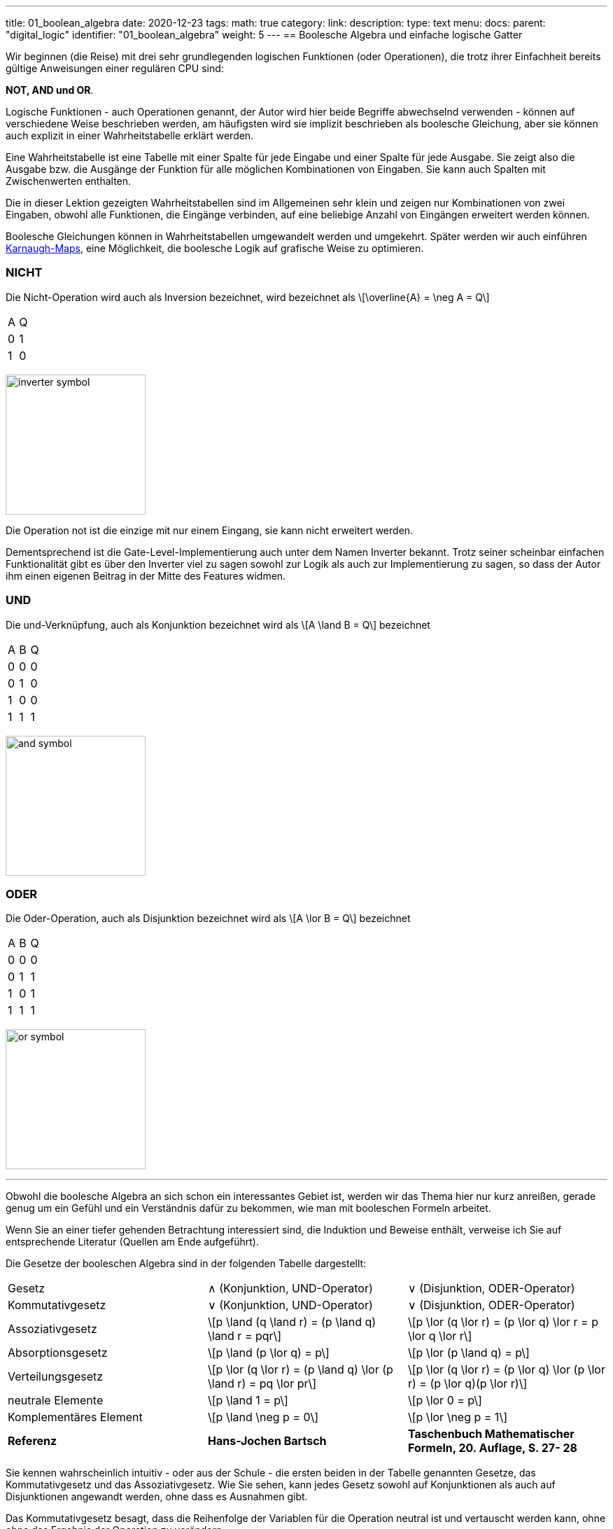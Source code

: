---
title: 01_boolean_algebra
date: 2020-12-23
tags:
math: true
category:
link:
description:
type: text
menu:
  docs:
    parent: "digital_logic"
    identifier: "01_boolean_algebra"
    weight: 5
---
== Boolesche Algebra und einfache logische Gatter

Wir beginnen (die Reise) mit drei sehr
grundlegenden logischen Funktionen (oder Operationen), die trotz ihrer Einfachheit
bereits gültige Anweisungen einer regulären CPU sind:

*NOT, AND und OR*.


Logische Funktionen - auch Operationen genannt, der Autor wird hier beide Begriffe abwechselnd verwenden -
können auf verschiedene Weise beschrieben werden, am häufigsten wird sie implizit beschrieben
als boolesche Gleichung, aber sie können auch explizit in einer Wahrheitstabelle erklärt werden.

Eine Wahrheitstabelle ist eine Tabelle mit einer Spalte für jede Eingabe und einer Spalte für jede Ausgabe.
Sie zeigt also die Ausgabe bzw. die Ausgänge der Funktion für alle möglichen Kombinationen von Eingaben.
Sie kann auch Spalten mit Zwischenwerten enthalten.

Die in dieser Lektion gezeigten Wahrheitstabellen sind im Allgemeinen sehr klein und zeigen nur Kombinationen von zwei Eingaben,
obwohl alle Funktionen, die Eingänge verbinden, auf eine beliebige Anzahl von Eingängen erweitert werden können.

Boolesche Gleichungen können in Wahrheitstabellen umgewandelt werden und umgekehrt. Später werden wir auch einführen
https://en.wikipedia.org/wiki/Karnaugh_map[Karnaugh-Maps], eine Möglichkeit, die boolesche Logik auf grafische Weise zu optimieren.

=== NICHT
Die Nicht-Operation wird auch als Inversion bezeichnet,
wird bezeichnet als \[\overline{A} = \neg A = Q\]



[width=„50%“ cols=„1,1“]
|==========
| A | Q
| 0 | 1
| 1 | 0
|==========

image:../images/how_does_cpu/inverter_symbol.svg[width=200]

Die Operation not ist die einzige mit nur einem Eingang, sie kann nicht erweitert werden.

Dementsprechend ist die Gate-Level-Implementierung auch unter dem Namen Inverter bekannt.
Trotz seiner scheinbar einfachen Funktionalität gibt es über den Inverter viel zu sagen
sowohl zur Logik als auch zur Implementierung zu sagen, so dass der Autor ihm einen eigenen
Beitrag in der Mitte des Features widmen.

=== UND

Die und-Verknüpfung, auch als Konjunktion bezeichnet
wird als \[A \land B = Q\] bezeichnet

[width=„50%“ cols=„1,1,1“]
|================
| A | B | Q
| 0 | 0 | 0
| 0 | 1 | 0
| 1 | 0 | 0
| 1 | 1 | 1
|================


image:../images/how_does_cpu/and_symbol.svg[width=200]

=== ODER

Die Oder-Operation, auch als Disjunktion bezeichnet
wird als \[A \lor B = Q\] bezeichnet

[width=„50%“ cols=„1,1,1“]
|================
| A | B | Q
| 0 | 0 | 0
| 0 | 1 | 1
| 1 | 0 | 1
| 1 | 1 | 1
|================

image:../images/how_does_cpu/or_symbol.svg[width=200]

////
=== XOR

Die Exklusiv-Oder-Operation xor, die auch als Antivalenz bezeichnet wird
wird bezeichnet als A ⊕ B = Q

[width=„50%“]
|================
| A | B | Q
| 0 | 0 | 0
| 0 | 1 | 1
| 1 | 0 | 1
| 1 | 1 | 0
|================

image:../images/how_does_cpu/xor_symbol.svg[width=200]

Es gibt eine Menge wichtiger Anwendungen für die Exklusiv-Oder-Operation
wie man es von einer so grundlegenden und grundlegenden Operation erwarten kann, aber dennoch
ist die Situation bei dieser Operation ein wenig anders als bei 'und' und 'oder'.

////

'''

Obwohl die boolesche Algebra an sich schon ein interessantes Gebiet ist, werden wir das Thema hier nur kurz anreißen, gerade genug
um ein Gefühl und ein Verständnis dafür zu bekommen, wie man mit booleschen Formeln arbeitet.

[HINWEIS]
Wenn Sie an einer tiefer gehenden Betrachtung interessiert sind, die Induktion und Beweise enthält,
verweise ich Sie auf entsprechende Literatur (Quellen am Ende aufgeführt).


Die Gesetze der booleschen Algebra sind in der folgenden Tabelle dargestellt:
[%autowidth cols=„40,75a,75a“,options=„header“]
|====================================================================================================================
| Gesetz | ∧ (Konjunktion, UND-Operator) | ∨ (Disjunktion, ODER-Operator)
| Kommutativgesetz | ∨ (Konjunktion, UND-Operator) | ∨ (Disjunktion, ODER-Operator)
| Assoziativgesetz |
\[p \land (q \land r) = (p \land q) \land r = pqr\] |\[p \lor (q \lor r) = (p \lor q) \lor r = p \lor q \lor r\]
| Absorptionsgesetz | \[p \land (p \lor q) = p\]| \[p \lor (p \land q) = p\]
| Verteilungsgesetz | \[p \lor (q \lor r) = (p \land q) \lor (p \land r) = pq \lor pr\] |
\[p \lor (q \lor r) = (p \lor q) \lor (p \lor r) = (p \lor q)(p \lor r)\]
| neutrale Elemente | \[p \land 1 = p\] | \[p \lor 0 = p\]
| Komplementäres Element | \[p \land \neg p = 0\] | \[p \lor \neg p = 1\] |
*Referenz* |
*Hans-Jochen Bartsch* |
*Taschenbuch Mathematischer Formeln, 20. Auflage, S. 27- 28* |
|====================================================================================================================

Sie kennen wahrscheinlich intuitiv - oder aus der Schule - die ersten beiden in der Tabelle genannten Gesetze,
das Kommutativgesetz und das Assoziativgesetz.
Wie Sie sehen, kann jedes Gesetz sowohl auf Konjunktionen als auch auf Disjunktionen angewandt werden, ohne dass es Ausnahmen gibt.

Das Kommutativgesetz besagt, dass die Reihenfolge der Variablen für die Operation neutral ist und vertauscht werden kann, ohne
ohne das Ergebnis der Operation zu verändern.

Das Assoziativgesetz besagt, dass Klammern vertauschbar sind. Konjunktionen können ohne Operator kondensiert werden.

Das Absorptionsgesetz ist Ihnen wahrscheinlich aus der Schule nicht bekannt, da es nur in der Logik verwendet wird und
zumindest in der Schulmathematik kein Gegenstück hat.

Das Distributivgesetz wiederum ist aus der Schule bekannt. Es besagt, dass Variablen/Operationen außerhalb der Paranthese
auf alle Variablen in der Klammer angewendet werden müssen.

Das Gesetz der neutralen Elemente ist wiederum etwas Besonderes für die boolesche Algebra. Die logische Eins ist die Entsprechung zu 'wahr',
und somit ist p und wahr gleich 'wahr', so wie die logische Null 'falsch' ist und somit p oder falsch gleich p ist.

Das Komplementärgesetz besagt, dass es zu jedem Element (Variable) p ein komplementäres Element (Variable) [overline]#p# gibt,
so dass die Konjunktion zu einer logischen Null und die Disjunktion zu einer logischen Eins führt.

'''

An dieser Stelle muss der Autor ein wenig vorpreschen, denn einige praktische Fragen auf der elektrischen Ebene erfordern einige Überlegungen auf ihrer
Logik-Ebene:
Auf der Implementierungsebene (für eine elektrische Implementierung) ist es eher unüblich, AND, OR und NOT direkt zu verwenden, stattdessen
werden die Umkehrfunktionen NAND und NOR verwendet.


=== NAND und NOR

Die NAND-Operation wird als \[\overline{A \land B} = Q\] bezeichnet
während die NOR-Operation als \[\overline{A \lor B} = Q\] bezeichnet wird.


[width=„100%“ cols=„a,a“]
|======
| NAND | NOR
|image:../images/how_does_cpu/nand_symbol.svg[width=200] |image:../images/how_does_cpu/nor_symbol.svg[width=200]
|======

Wie Sie sehen können, sind die Ergebnisse für diese beiden Funktionen genau umgekehrt zu ihrem jeweiligen Komplement
(NAND <==> AND,NOR <==> OR), in diesem Sinne empfiehlt der Autor die Konstruktion der entsprechenden Wahrheitstabellen
als eine Übung für den Leser.



== Das De-Morgan-Theorem

Zusätzlich zu den oben eingeführten Grundaxiomen gibt es das **De-Morgan-Theorem**,
das wir benötigen, um auf einfache Weise zwischen NAND und NOR zu konvertieren. Der Einfachheit halber zeigen wir nur für
zwei Elemente, jedoch ist das Theorem unabhängig von einer beliebigen Anzahl von Elementen/Eingängen.

[„latex“, „../images/demorgan_nand.svg“,imgfmt=„svg“, width=„75%“]
\[\overline{p_1 \land p_2} = \overline{p_1} \lor \overline{p_2}\]

[width=„100%“ cols=„a,a,25a,25a,25a,25a“]
|==========================================================================================
| A | B |\[\overline{A}\] | \[\overline{B}\] | \[\overline{AB}\] |\[\overline{A} \lor \overline{B}\]
| 0 | 0 | 1 | 1 | 1 | 1
| 0 | 1 | 1 | 0 | 1 | 1
| 1 | 0 | 0 | 1 | 1 | 1
| 1 | 1 | 0 | 0 | 0 | 0
|==========================================================================================




image:../images/how_does_cpu/de_morgan_nand_equivalence.svg[width=400]


[„latex“, „../images/demorgan_nor.svg“,imgfmt=„svg“, width=„75%“]
\[\overline{p_1 \lor p_2} = \overline{p_1} \land \overline{p_2}\]


[width=„75%“ cols=„a,a,25a,25a,25a,25a“]
|==========================================================================================
| A | B |\[\overline{A}\] | \[\overline{B}\] | \[\overline{AB}\]| \[\overline{A} \lor \overline{B}\]
| 0 | 0 | 1 | 1 | 1 | 1
| 0 | 1 | 1 | 0 | 0 | 0
| 1 | 0 | 0 | 1 | 0 | 0
| 1 | 1 | 0 | 0 | 0 | 0
|==========================================================================================


image:../images/how_does_cpu/de_morgan_nor_equivalence.svg[width=400]



Nun sind wir endlich gerüstet, um mit dem elektrischen Teil / der Beschreibung fortzufahren.

== Umsetzung auf elektrischer Ebene

Zunächst stellen wir einige gängige elektronische Bauteile und ihre Symbole vor, die in
elektrischen Schaltplänen verwendet werden.

image:../images/how_does_cpu/common_symbols.svg[width=500]

Aus dem englischen übersetzt mit DeepL.com


=== Die Diode

Wir beginnen die Reise mit einem vereinfachten Schaltungsentwurf für 'und' und 'oder', der verdrahteten Logik.
Dieser Schaltungsentwurf ist so einfach, dass es nicht einmal möglich ist, einen Inverter darin zu implementieren.


[width=„100%“ cols=„100a,100a“]
|======
| verdrahtet und | verdrahtet oder
|image:../images/how_does_cpu/wire_and.svg[width=250] | image:../images/how_does_cpu/wire_or.svg[width=250]
| # diodes: 2 | # diodes : 2
|======

Wie Sie sehen können, ist diese Schaltung nicht allzu kompliziert - selbst Laien in Elektronik sollten in der Lage sein, die wesentlichen Teile zu erkennen
von - die Eingänge sind mit je einer Diode verbunden. Eine Diode ist ein einfacher Halbleiter, der als Einbahnstraße für elektrischen Strom dient.
Halbleiter sind eine Gruppe von Materialien (nur Silizium und Germanium sind hier aufgrund ihrer chemischen Eigenschaften sinnvoll),
die nicht wirklich leiten, aber auch keine Isolatoren sind. Vielmehr ist die Leitfähigkeit des Materials abhängig von der gezielten Verschmutzung
ihrer Kristallgitterstruktur mit Elementen der fünften Hauptgruppe, für ein n(egativ)-gepunktetes Material bzw. der dritten Hauptgruppe
für ein p(ositiv)-gepunktetes Material. Dieser Vorgang wird als Punktierung bezeichnet. Für den interessierten Leser https://www.electrical4u.com/semiconductor-physics/[hier]
ist ein Link zu allen physikalischen Hintergründen, die der Autor zu faul war zu wiederholen, da sie schon oft und besser im Internet erklärt sind ;-) .

image:../images/how_does_cpu/diode_structure.svg[width=450]

Alles, was wir wissen müssen, ist, dass eine Diode aus einem Substrat (in den meisten Fällen heute Silizium) besteht, das auf der einen Seite n-dottiert und auf der anderen Seite p-dottiert wird,
und dazwischen einen pn-Übergang bildet, der als besagte Einwegbarriere fungiert: Es ist möglich, dass Elektronen von der n-Seite zur p-Seite eilen, jedoch nicht andersherum.

Die zweite Komponente der oben gezeigten Schaltungen ist ein Widerstand, dessen einziger Zweck es ist, den fließenden Strom zu reduzieren.
Bei wire-and ist er als Pull-up-Widerstand verdrahtet, während er bei wire-or als Pull-down-Widerstand verdrahtet ist.
Der wire-and erreicht nur dann einen ausreichend hohen Pegel, wenn alle Eingänge auf High-Pegel gehen. Ähnlich geht der wire-or nur dann auf Low-Pegel, wenn keiner der Eingänge auf High-Pegel geht.
Um zu verhindern, dass Strom vom Pull-up-Widerstand zum Ausgang der vorherigen Schaltung (Wire-and) bzw. Strom von einem Eingang zurück zum anderen fließt, ist der Wire-or als Pull-down-Widerstand zu beschalten.
Um zu verhindern, dass Strom von einem Eingang zurück zum anderen Eingang (wire-or) fließt, sind die Dioden vorhanden.

Ein Problem dieses Aufbaus, auf das wir mit Sicherheit irgendwann stoßen werden, besteht darin, dass das Signal beim Übergang vom Eingang zum Ausgang schwach wird
und es gibt keine Möglichkeit, das Signal wiederherzustellen, so dass der Signalpegel am Ausgang von der nachfolgenden Schaltung möglicherweise nicht richtig unterschieden werden kann.
Erlauben Sie dem Autor an dieser Stelle eine Anmerkung zu einem feinen Detail in der Terminologie: Obwohl es oft als Verstärkung bezeichnet wird, wollen wir hier festhalten, dass wir einen
etwas „intelligenten“ Signalverstärker, der den Signalpegel des Eingangssignals erkennt und wiederherstellt, komplementär zu einem „dummen“ Verstärker, der einfach nur
der das Eingangssignal verstärkt.

Die Dioden sind also ein feines Bauteil, z.B. nützlich, um Teile der Schaltung vor elektrostatischer Entladung zu schützen
(https://www.allaboutcircuits.com/textbook/semiconductors/chpt-9/electrostatic-discharge/[ESD]), aber für unsere Logik ist sie nicht ausreichend.

Was wäre, wenn wir ein Bauteil hätten, das das Signal verstärken könnte, so dass wir Schaltungen entwerfen könnten, die auch die Signalpegel damit wiederherstellen?
Glücklicherweise gibt es ein solches Bauteil und es wird im nächsten Abschnitt vorgestellt.

////
//=== Der klassische Transistor
//
//Vor der eigentlichen Einführung des Transistors wollen wir einen Blick in die Geschichte werfen. Einige der ersten Computer, die gebaut wurden, benutzten
//http://www.historicsimulations.com/ZuseZ3.html[elektromechanische Relais],
///Während andere sich auf https://www.thoughtco.com/history-of-the-eniac-computer-1991601[Vakuumröhren] verließen.
//Die allerersten waren rein https://www.fourmilab.ch/babbage/[mechanisch].
//Hier wollen wir uns auf die Vakuumröhren - insbesondere die Triode - als Blackboxen konzentrieren, da das Funktionsprinzip äußerlich in etwa mit dem einer
//einem normalen / klassischen bipolaren Transistor.
//
//[width=„100%“ cols=„a,a“]
//|======
//|Bipolar Junction Transistor (BJT) | Triode (bestimmte Art von Vakuumröhre)
//||Bild:../images/how_does_cpu/bjt_structure.svg[width=450] | Bild:../images/how_does_cpu/triode.svg[width=300]
    *>* Ein Strom an der Basis steuert den Strom zwischen Kollektor und Emitter
    *>* Eine Spannung am Gitter steuert den Strom zwischen Kollektor und Emitter
//|======
////


////
Ein Transistor ermöglicht die Durchführung der oben vorgestellten Operationen und ermöglicht gleichzeitig die Verstärkung des Signals.
Er ist ein Schaltelement, das mit einer Steuerspannung gesteuert werden kann, ähnlich wie ein elektromechanisches Relais,
bei dem ein kleiner Strom in einer Spule ein Magnetfeld aufbaut, das den Anker bewegt, um die Kontakte des Lastkreises zu schließen (oder zu öffnen, je nach Bauart)
die Kontakte des Lastkreises.
////

=== Der MOSFET-Transistor

Der Transistortyp, den wir hier vorstellen und verwenden wollen, ist ein MOSFET (Metal Oxid Semiconductor Field Effect Transistor) - im Gegensatz zum klassischen bipolaren Transistor.
Wie der Name schon sagt, ist ein MOSFET ein Transistor (oder Halbleiter), bei dem der Laststrom durch die Stärke des elektrischen Feldes gesteuert werden kann, das am Gate-Eingang erzeugt wird
//https://www.power-and-beyond.com/whats-the-difference-between-mosfet-and-bjt-a-909006/


image:../images/how_does_cpu/mosfet_model.svg[width=500]

Das obige Bild skizziert den prinzipiellen Aufbau eines Mosfets auf Silizium. Source und Drain sind beide mit einer eigenen n-Wanne verbunden, im p-gepunkteten Substrat,
während das Gate dazwischen durch eine dünne Siliziumdioxidschicht isoliert ist. Bei diskreten MOSFETs, die mit der Source verbunden sind, gibt es einen vierten Anschluss, der zum Substrat führt,
aber das ist im Moment nicht relevant.
Hinter der Funktionsweise eines MOSFET steckt eine Menge komplexer Physik, und wir wollen nur wissen, dass beim Anlegen einer Spannung am Gate ein elektrisches Feld induziert wird,
Dadurch entsteht ein Kanal zwischen Source und Drain, durch den Elektronen von der Source zum Drain fließen können. Je höher die Gate-Spannung, desto größer (breiter) ist der Kanal, desto mehr Elektronen
fließen (natürlich nur bis zu einer bestimmten Grenze). Und wenn die Gate-Spannung gleich Null ist, ist auch der Kanal nicht vorhanden.

image:../images/how_does_cpu/inverter_nmos.svg[width=500]

Übliche Symbole für MOSFETs, die in elektrischen Schaltplänen verwendet werden, sowie einige andere, die wir aufgrund des Kurses brauchen, sind unten dargestellt, einige haben mehr als nur eines, besonders der MOSFET hat eine Anzahl
von leicht unterschiedlichen Symbolen, die die Unterschiede in der physikalischen Komponente widerspiegeln.

image:../images/how_does_cpu/mosfet_symbols.svg[width=500]

Mit dem eingeführten MOSFET-Element und einem einzelnen Widerstand, einem Element, das den Stromfluss reduziert, können wir eine Inverterschaltung wie in der obigen Abbildung direkt umsetzen.
Source ist mit der Masse verbunden und Drain ist mit dem Inverterausgang und über einen hochohmigen Widerstand auch mit der Spannungsquelle verbunden. Das Gate ist der Eingang des Inverters.
Wenn die Spannung am Gate zu niedrig eingestellt ist, leitet der MOSFET nicht, so dass das am Ausgang vorhandene Potenzial für eine logische Eins ausreicht.
Wenn am Gate eine Spannung angelegt wird, wird der Drain-Source-Pfad des MOSFETs leitend, das am Ausgang vorhandene Potenzial bricht zusammen und fließt über den Drain-Source-Pfad ab.

image:../images/how_does_cpu/inverter_cmos.svg[width=500]

'''
Auf der elektrischen Ebene hat der Inverter zwei verschiedene Aufgaben zu erfüllen

1. Auffrischung des Signals (Pegel), das der Wechselrichter von der vorhergehenden Schaltung erhält
2. Die eigentliche Invertierung des Signals

Es gibt auch integrierte Schaltkreise, die als Puffer oder Treiber bezeichnet werden und sich ausschließlich der erstgenannten Aufgabe widmen; darauf werden wir in einem späteren Blogbeitrag / einer späteren Lektion eingehen.
Hier wollen wir uns nur auf den logischen Teil der Invertierung des Signals konzentrieren, obwohl dafür beide Funktionen gleich wichtig sind, weshalb sie in einer
Schaltung. Natürlich müssen die logischen Signale auch in anderen logischen Schaltungen - wie und und oder - aufgefrischt werden, aber in den meisten Fällen wird diese Aufgabe ausschließlich von
diese Inverterstufen erledigt, danach oder davor.

image:../images/how_does_cpu/inverter_symbol.svg[width=200]

Im Symbol wird die erste Aufgabe, das Auffrischen des Signals (Pegels), durch das Dreieck angedeutet, während der kleine Kreis die eigentliche Invertierungsfunktion kennzeichnet.
'''

[width=„100%“ cols=„a,a“]
|======
| NMOS NAND | NMOS NOR
|image:../images/how_does_cpu/nand_nmos.svg[width=200] | image:../images/how_does_cpu/nor_nmos.svg[width=500]
| # transistor: 2 | # transistor: 2
|======

Jetzt wird klar, warum die Umkehrfunktion von UND und ODER auf Gatterebene einfacher ist als die ursprüngliche Funktion.
Denn man muss nachträglich eine Inverterschaltung hinzufügen, wodurch sich die Anzahl der Transistoren erhöht.

Ein großer Nachteil der Implementierung ist der hohe Stromverbrauch, der durch den Pull-up-Widerstand verursacht wird. Wir wollen sehen, ob es eine Möglichkeit gibt
dieses Problem zu lösen. Was wäre, wenn es einen Transistor mit der Bezeichnung PMOS mit einer komplementären Struktur - p-Wells auf einem n-gepunkteten Substrat - zu unserer
bisher verwendeten NMOS-Schaltung?

Wenn wir diese anstelle des Widerstands für den Pull-up-Pfad verwenden, können wir die Verlustleistung drastisch reduzieren.
Wie Sie sich denken können, gibt es diese Technik, bei der beide Transistortypen kombiniert werden, unter der Bezeichnung CMOS (Complementary Metal Oxid Semiconductor).

[width=„100%“ cols=„a,a“]
|======
| CMOS NAND | CMOS NOR
|image:../images/how_does_cpu/nand_cmos.svg[width=250] | image:../images/how_does_cpu/nor_cmos.svg[width=500]
| # transistor: 4 | # transistor: 4
|======

////
//===Von diskret zu Silizium
////

Es wird nun deutlich, woher die CMOS-Technologie ihren Namen hat:
Wie wir bei der Umsetzung von NAND und NOR in CMOS-Technologie sehen können, ist die P-Schaltung oben genau das Komplementär der N-Schaltung unten.
Für den Inverter war diese Eigenschaft aufgrund der Symmetrie einfach nicht erkennbar.
Aber wir können auch den Nachteil der CMOS-Technologie erkennen: Die Anzahl der Transistoren verdoppelt sich, was den Aufwand und die Komplexität des Herstellungsprozesses erhöht
(komplexere Masken und Layouts, mehr Verarbeitungsschritte aufgrund verschiedener Transistortypen, nmos und pmos auf einem Wafer) und der integrierten Schaltung als Endprodukt.

Die Toolchain, der CMOS-Prozess und die damit verbundenen Technologien sind jedoch bereits seit Jahrzehnten weiterentwickelt und ausgereift, so dass dies heute keine Rolle mehr spielt, im Gegenteil
vor kurzem veröffentlichte Google sogar das https://github.com/google/skywater-pdk[SkyWater Open Source PDK 130], ein sogenanntes Process Design Kit, das Elektroingenieuren
ein Tool(chain) zur Erstellung von Designs für anwendungsspezifische integrierte Schaltungen, die dann direkt in einem 130nm-Prozess hergestellt werden können.
Sie können mehr darüber lesen https://hackaday.com/2020/06/30/your-own-open-source-asic-skywater-pdf-plans-first-130-nm-wafer-in-2020/[hier auf Hackaday].

Das war ein erster kleiner Einblick in die boolesche Logik und ihre Umsetzung auf Silizium, natürlich gibt es viel mehr als nur ein Referenzdesign,
Auch haben wir uns noch nicht mit ESD-Messungen und Schutzschaltungen für die Ein- und Ausgänge beschäftigt.

Im nächsten Beitrag werfen wir einen Blick auf die Exklusiv-Oder (XOR)-Operation.


